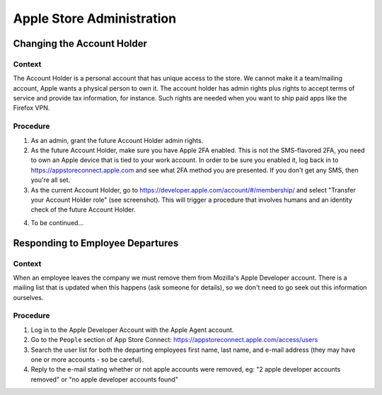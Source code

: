 ==========================
Apple Store Administration
==========================

Changing the Account Holder
===========================

Context
-------

The Account Holder is a personal account that has unique access to the store. We cannot make it
a team/mailing account, Apple wants a physical person to own it. The account holder has
admin rights plus rights to accept terms of service and provide tax information, for
instance. Such rights are needed when you want to ship paid apps like the Firefox VPN.

Procedure
---------

1. As an admin, grant the future Account Holder admin rights.

2. As the future Account Holder, make sure you have Apple 2FA enabled. This is not the SMS-flavored 2FA, you need to own an Apple device that is tied to your work account. In order to be sure you enabled it, log back in to https://appstoreconnect.apple.com and see what 2FA method you are presented. If you don't get any SMS, then you're all set.

3. As the current Account Holder, go to https://developer.apple.com/account/#/membership/ and select "Transfer your Account Holder role" (see screenshot). This will trigger a procedure that involves humans and an identity check of the future Account Holder.

.. image:: /procedures/media/apple_account_holder.png

4. To be continued...


Responding to Employee Departures
=================================

Context
-------

When an employee leaves the company we must remove them from Mozilla's Apple Developer account. There is
a mailing list that is updated when this happens (ask someone for details), so we don't need to go
seek out this information ourselves.

Procedure
---------

1. Log in to the Apple Developer Account with the Apple Agent account.

2. Go to the ``People`` section of App Store Connect: https://appstoreconnect.apple.com/access/users

3. Search the user list for both the departing employees first name, last name, and e-mail address (they may have one or more accounts - so be careful).

4. Reply to the e-mail stating whether or not apple accounts were removed, eg: "2 apple developer accounts removed" or "no apple developer accounts found"
